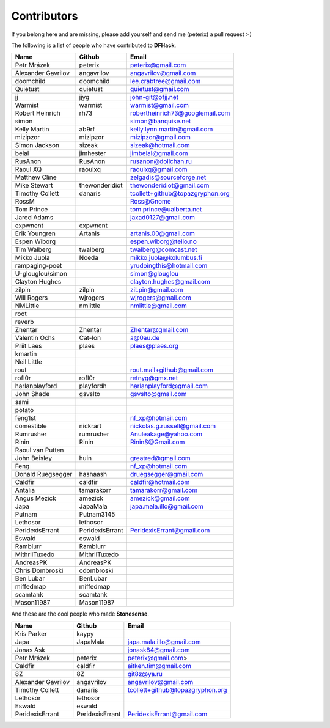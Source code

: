 Contributors
============
If you belong here and are missing, please add yourself and send me (peterix) a pull request :-)

The following is a list of people who have contributed to **DFHack**.

======================= ====================    ===========================
Name                    Github                  Email
======================= ====================    ===========================
Petr Mrázek             peterix                 peterix@gmail.com
Alexander Gavrilov      angavrilov              angavrilov@gmail.com
doomchild               doomchild               lee.crabtree@gmail.com
Quietust                quietust                quietust@gmail.com
jj                      jjyg                    john-git@ofjj.net
Warmist                 warmist                 warmist@gmail.com
Robert Heinrich         rh73                    robertheinrich73@googlemail.com
simon                                           simon@banquise.net
Kelly Martin            ab9rf                   kelly.lynn.martin@gmail.com
mizipzor                mizipzor                mizipzor@gmail.com
Simon Jackson           sizeak                  sizeak@hotmail.com
belal                   jimhester               jimbelal@gmail.com
RusAnon                 RusAnon                 rusanon@dollchan.ru
Raoul XQ                raoulxq                 raoulxq@gmail.com
Matthew Cline                                   zelgadis@sourceforge.net
Mike Stewart            thewonderidiot          thewonderidiot@gmail.com
Timothy Collett         danaris                 tcollett+github@topazgryphon.org
RossM                                           Ross@Gnome
Tom Prince                                      tom.prince@ualberta.net
Jared Adams                                     jaxad0127@gmail.com
expwnent                expwnent
Erik Youngren           Artanis                 artanis.00@gmail.com
Espen Wiborg                                    espen.wiborg@telio.no
Tim Walberg             twalberg                twalberg@comcast.net
Mikko Juola             Noeda                   mikko.juola@kolumbus.fi
rampaging-poet                                  yrudoingthis@hotmail.com
U-glouglou\\simon                               simon@glouglou
Clayton Hughes                                  clayton.hughes@gmail.com
zilpin                  zilpin                  ziLpin@gmail.com
Will Rogers             wjrogers                wjrogers@gmail.com
NMLittle                nmlittle                nmlittle@gmail.com
root
reverb
Zhentar                 Zhentar                 Zhentar@gmail.com
Valentin Ochs           Cat-Ion                 a@0au.de
Priit Laes              plaes                   plaes@plaes.org
kmartin
Neil Little
rout                                            rout.mail+github@gmail.com
rofl0r                  rofl0r                  retnyg@gmx.net
harlanplayford          playfordh               harlanplayford@gmail.com
John Shade              gsvslto                 gsvslto@gmail.com
sami
potato
feng1st                                         nf_xp@hotmail.com
comestible              nickrart                nickolas.g.russell@gmail.com
Rumrusher               rumrusher               Anuleakage@yahoo.com
Rinin                   Rinin                   RininS@Gmail.com
Raoul van Putten
John Beisley            huin                    greatred@gmail.com
Feng                                            nf_xp@hotmail.com
Donald Ruegsegger       hashaash                druegsegger@gmail.com
Caldfir                 caldfir                 caldfir@hotmail.com
Antalia                 tamarakorr              tamarakorr@gmail.com
Angus Mezick            amezick                 amezick@gmail.com
Japa                    JapaMala                japa.mala.illo@gmail.com
Putnam                  Putnam3145
Lethosor                lethosor
PeridexisErrant         PeridexisErrant         PeridexisErrant@gmail.com
Eswald                  eswald
Ramblurr                Ramblurr
MithrilTuxedo           MithrilTuxedo
AndreasPK               AndreasPK
Chris Dombroski         cdombroski
Ben Lubar               BenLubar
miffedmap               miffedmap
scamtank                scamtank
Mason11987              Mason11987
======================= ====================    ===========================

And these are the cool people who made **Stonesense**.

======================= ====================    ===========================
Name                    Github                  Email
======================= ====================    ===========================
Kris Parker             kaypy
Japa                    JapaMala                japa.mala.illo@gmail.com
Jonas Ask                                       jonask84@gmail.com
Petr Mrázek             peterix                 peterix@gmail.com>
Caldfir                 caldfir                 aitken.tim@gmail.com
8Z                      8Z                      git8z@ya.ru
Alexander Gavrilov      angavrilov              angavrilov@gmail.com
Timothy Collett         danaris                 tcollett+github@topazgryphon.org
Lethosor                lethosor
Eswald                  eswald
PeridexisErrant         PeridexisErrant         PeridexisErrant@gmail.com
======================= ====================    ===========================
